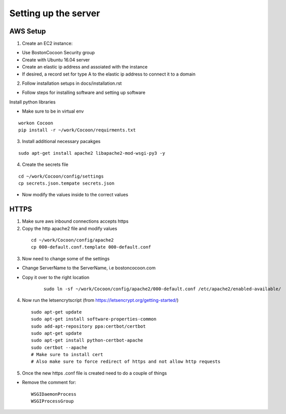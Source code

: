 =======================
Setting up the server
=======================

AWS Setup
----------

1. Create an EC2 instance:

* Use BostonCocoon Security group
* Create with Ubuntu 16.04 server
* Create an elastic ip address and assoiated with the instance
* If desired, a record set for type A to the elastic ip address to connect it to a domain
  
2. Follow installation setups in docs/installation.rst

* Follow steps for installing software and setting up software
 
Install python libraries

* Make sure to be in virtual env
 
::
 
  workon Cocoon
  pip install -r ~/work/Cocoon/requirments.txt
 
3. Install additional necessary pacakges

::
 
 sudo apt-get install apache2 libapache2-mod-wsgi-py3 -y
 
4. Create the secrets file

::
  
  cd ~/work/Cocoon/config/settings
  cp secrets.json.tempate secrets.json
 
* Now modify the values inside to the correct values
 
 
HTTPS
------
1. Make sure aws inbound connections accepts https
 
2. Copy the http apache2 file and modify values
 
  ::
      
      cd ~/work/Cocoon/config/apache2
      cp 000-default.conf.template 000-default.conf
    
3. Now need to change some of the settings

* Change ServerName to the ServerName, i.e bostoncocoon.com

* Copy it over to the right location
    
    ::
    
      sudo ln -sf ~/work/Cocoon/config/apache2/000-default.conf /etc/apache2/enabled-available/
   
4. Now run the letsencrytscript (from https://letsencrypt.org/getting-started/)

  ::
     
    sudo apt-get update
    sudo apt-get install software-properties-common 
    sudo add-apt-repository ppa:certbot/certbot
    sudo apt-get update
    sudo apt-get install python-certbot-apache 
    sudo certbot --apache
    # Make sure to install cert
    # Also make sure to force redirect of https and not allow http requests
    
5. Once the new https .conf file is created need to do a couple of things

* Remove the comment for:
  
  ::
  
    WSGIDaemonProcess
    WSGIProcessGroup
 
 
 
